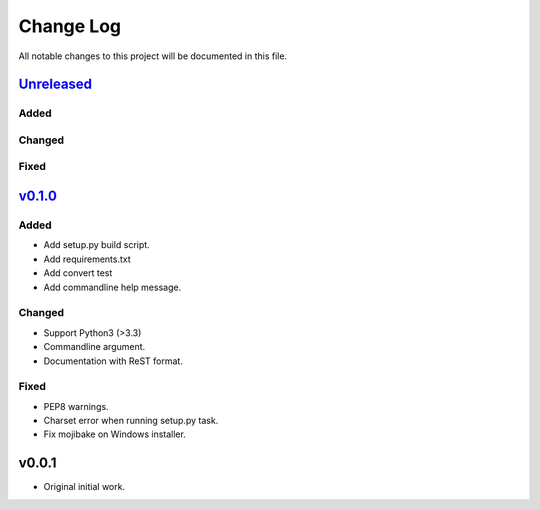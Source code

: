 ==========
Change Log
==========

All notable changes to this project will be documented in this file.

`Unreleased`_
=============

Added
-----

Changed
-------

Fixed
-----

`v0.1.0`_
=========

Added
-----
* Add setup.py build script.
* Add requirements.txt
* Add convert test
* Add commandline help message.

Changed
-------
* Support Python3 (>3.3)
* Commandline argument.
* Documentation with ReST format.
 
Fixed
-----
* PEP8 warnings.
* Charset error when running setup.py task.
* Fix mojibake on Windows installer.

v0.0.1
======

* Original initial work.

.. _Unreleased: https://github.com/miurahr/jpgisgmlv4togml-converter/compare/v0.1.0...HEAD
.. _v0.1.0: https://github.com/miurahr/jpgisgmlv4togml-converter/compare/v0.0.1...v0.1.0
